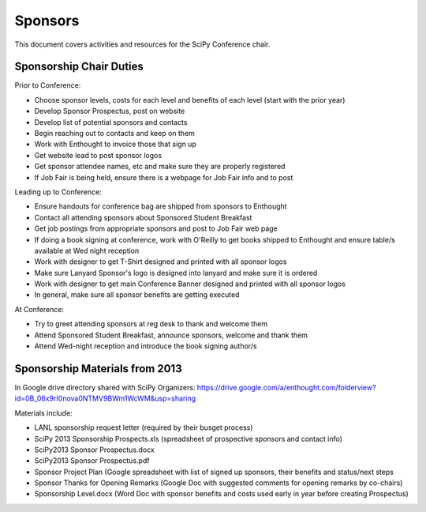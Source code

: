 =====================
Sponsors
=====================
This document covers activities and resources for the SciPy Conference chair.

Sponsorship Chair Duties
========================
Prior to Conference:

- Choose sponsor levels, costs for each level and benefits of each level (start with the prior year)
- Develop Sponsor Prospectus, post on website
- Develop list of potential sponsors and contacts
- Begin reaching out to contacts and keep on them
- Work with Enthought to invoice those that sign up
- Get website lead to post sponsor logos
- Get sponsor attendee names, etc and make sure they are properly registered
- If Job Fair is being held, ensure there is a webpage for Job Fair info and to post

Leading up to Conference:

- Ensure handouts for conference bag are shipped from sponsors to Enthought
- Contact all attending sponsors about Sponsored Student Breakfast
- Get job postings from appropriate sponsors and post to Job Fair web page
- If doing a book signing at conference, work with O'Reilly to get books shipped to Enthought and ensure table/s available at Wed night reception
- Work with designer to get T-Shirt designed and printed with all sponsor logos
- Make sure Lanyard Sponsor's logo is designed into lanyard and make sure it is ordered
- Work with designer to get main Conference Banner designed and printed with all sponsor logos
- In general, make sure all sponsor benefits are getting executed

At Conference:

- Try to greet attending sponsors at reg desk to thank and welcome them
- Attend Sponsored Student Breakfast, announce sponsors, welcome and thank them
- Attend Wed-night reception and introduce the book signing author/s


Sponsorship Materials from 2013
================================
In Google drive directory shared with SciPy Organizers: https://drive.google.com/a/enthought.com/folderview?id=0B_06x9rI0nova0NTMV9BWm1WcWM&usp=sharing

Materials include:

- LANL sponsorship request letter (required by their busget process)
- SciPy 2013 Sponsorship Prospects.xls (spreadsheet of prospective sponsors and contact info)
- SciPy2013 Sponsor Prospectus.docx
- SciPy2013 Sponsor Prospectus.pdf
- Sponsor Project Plan (Google spreadsheet with list of signed up sponsors, their benefits and status/next steps
- Sponsor Thanks for Opening Remarks (Google Doc with suggested comments for opening remarks by co-chairs)
- Sponsorship Level.docx (Word Doc with sponsor benefits and costs used early in year before creating Prospectus)

